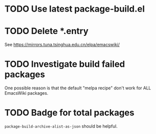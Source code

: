 * TODO Use latest package-build.el
* TODO Delete *.entry

See https://mirrors.tuna.tsinghua.edu.cn/elpa/emacswiki/

* TODO Investigate build failed packages

One possible reason is that the default "melpa recipe" don't work for ALL EmacsWiki packages.

* TODO Badge for total packages

~package-build-archive-alist-as-json~ should be helpful.
